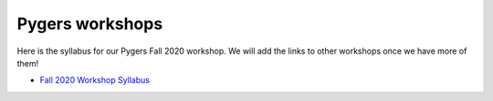 .. _pygersWorkshops:

================
Pygers workshops
================

.. raw:: html

    <style> .blue {color:blue} </style>
    <style> .red {color:red} </style>

.. role:: blue
.. role:: red

Here is the syllabus for our Pygers Fall 2020 workshop. We will add the links to other workshops once we have more of them!

* `Fall 2020 Workshop Syllabus <pygers_workshops/syllabus2020.html>`_